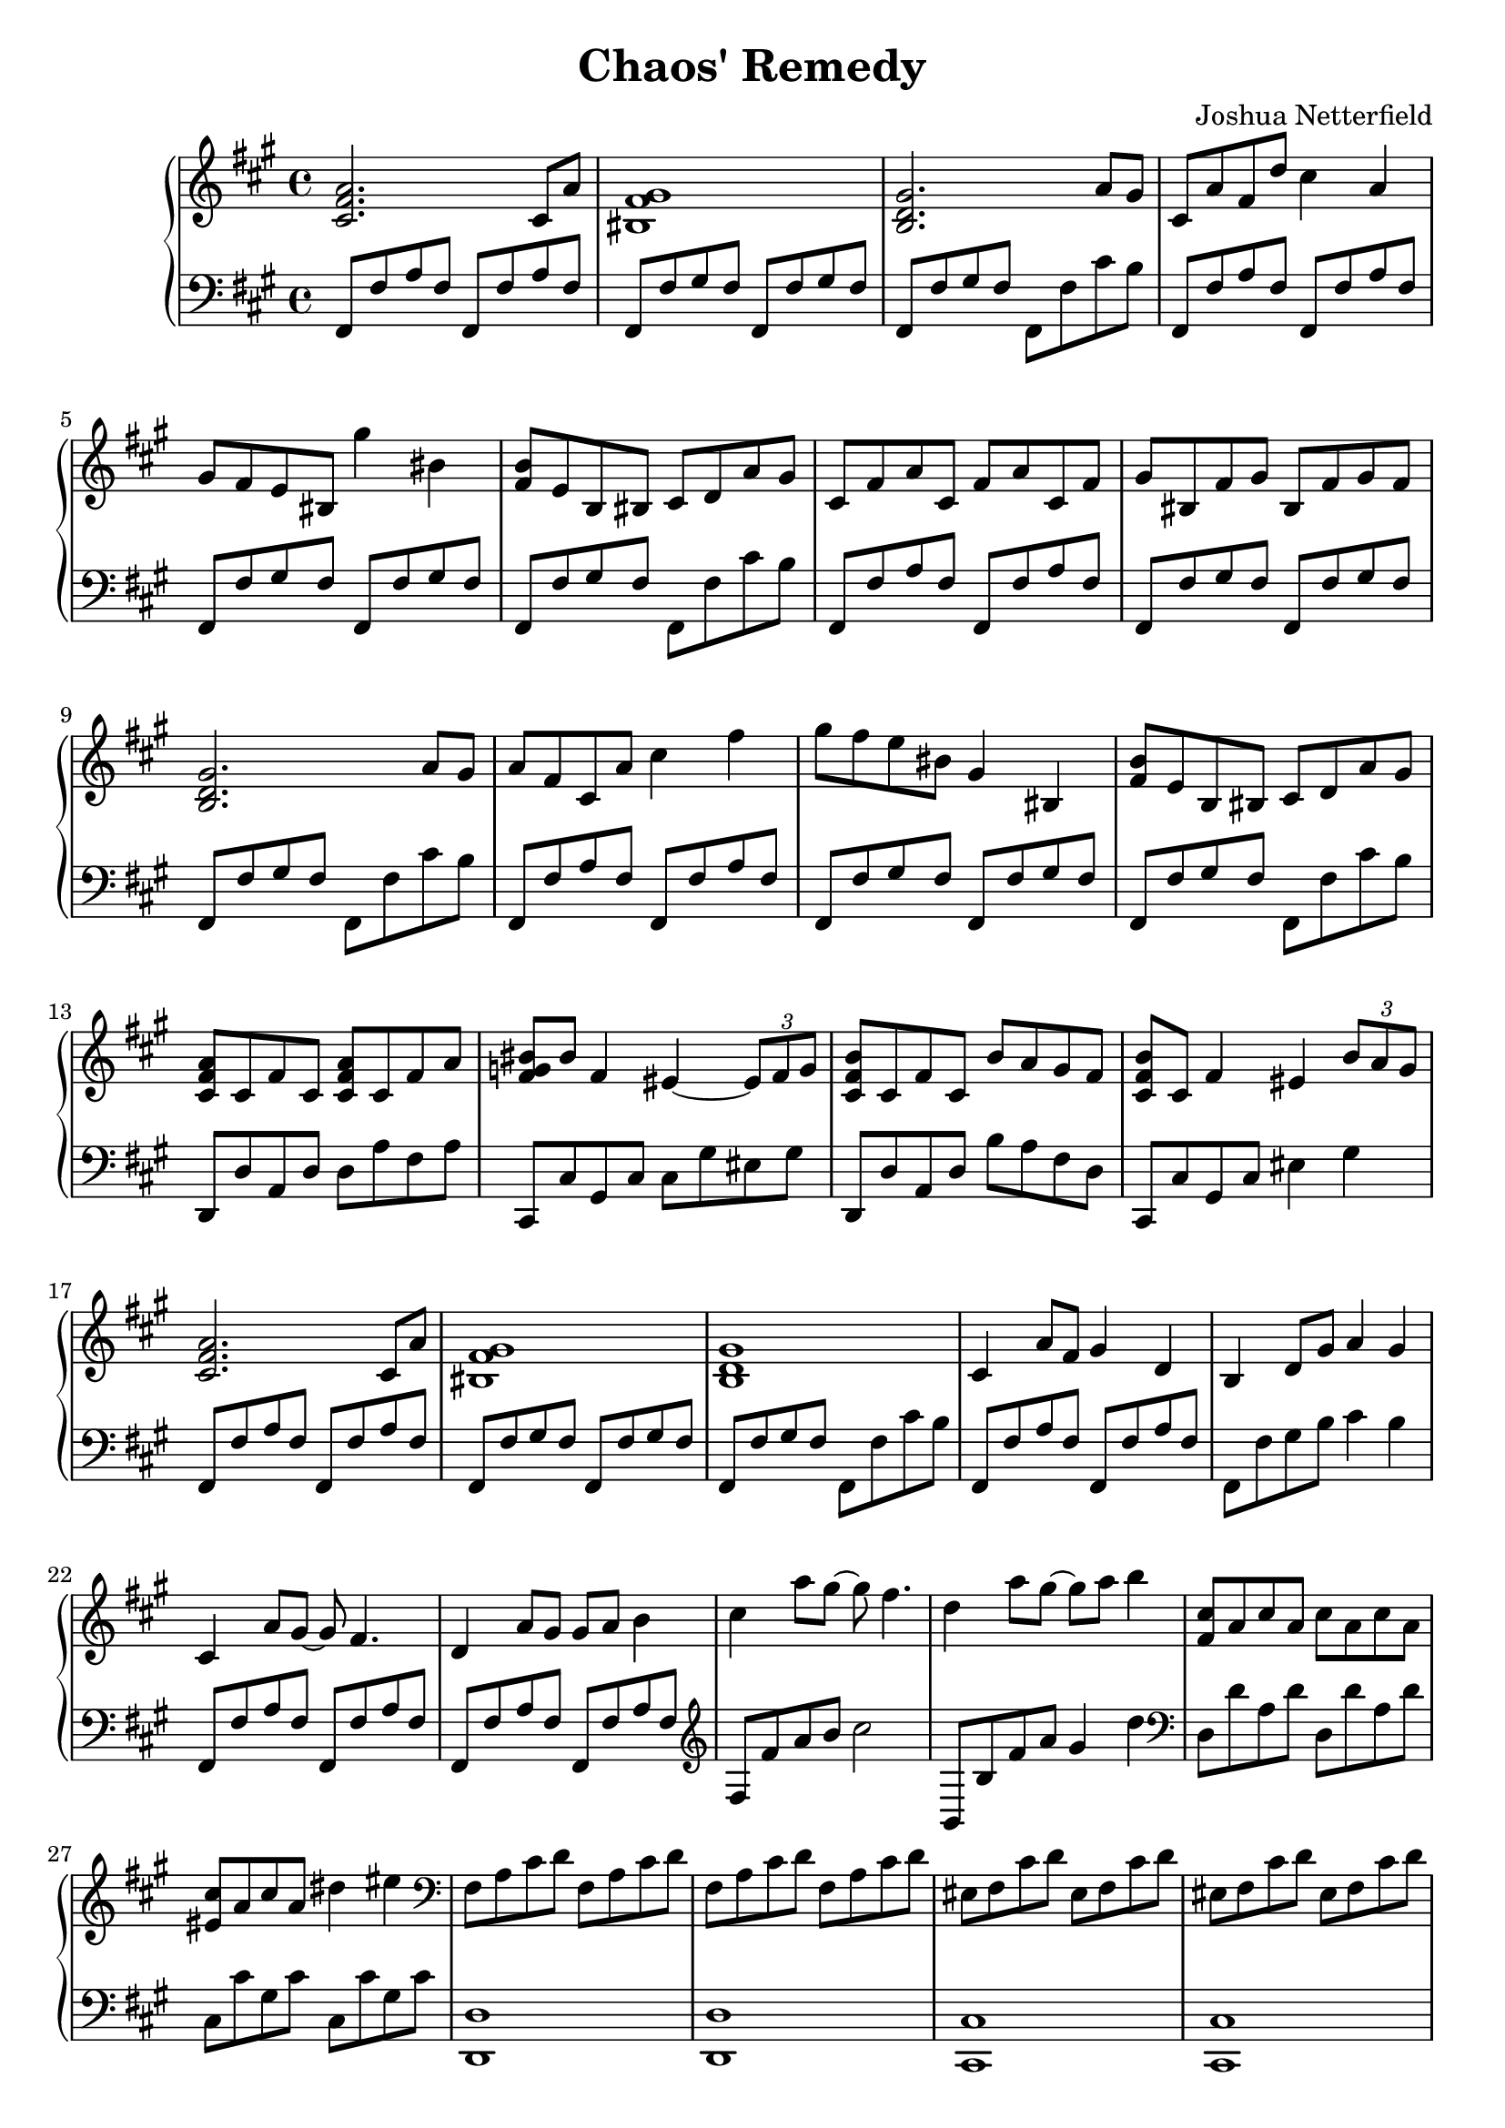 \header {
  title = "Chaos' Remedy"
  composer = "Joshua Netterfield"
}

mainBassTheme = {
  fis,8 fis' a fis fis, fis' a fis |
  fis, fis' gis fis fis, fis' gis fis |
  fis, fis' gis fis fis, fis' cis' b |
}

\new PianoStaff <<
  \new Staff \relative c' {
    \clef treble
    \key fis \minor
    \time 4/4

    % Measure 1
    <cis fis a>2. cis8 a' |
    <bis, fis' gis>1 |
    <b d gis>2. a'8 gis |

    % Measure 4
    cis,8 a' fis d' cis4 a |
    gis8 fis e bis gis''4 bis, |
    <b fis>8 e, b bis cis d a' gis |

    % Meausre 7
    cis, fis a cis, fis a cis, fis |
    gis bis, fis' gis bis, fis' gis fis |
    <gis d b>2. a8 gis |

    % Measure 10
    a fis cis a' cis4 fis |
    gis8 fis e bis gis4 bis, |
    <fis' b>8 e b bis cis d a' gis |

    % Measure 13
    <cis, fis a>8 cis fis cis <cis fis a> cis fis a |
    <bis fis g> bis fis4 eis ~ \tuplet 3/2 { eis8 fis g } |
    <cis, fis b> cis fis cis b' a gis fis |
    <cis fis b> cis fis4 eis4 \tuplet 3/2 { b'8 a gis }

    % Measure 17
    <cis, fis a>2. cis8 a' |
    <bis, fis' gis>1 |
    <b d gis>1 |

    % Measure 20
    cis4 a'8 fis gis4 d |
    b d8 gis a4 gis |
    cis,4 a'8 gis ~ gis fis4. |

    % Meausre 23
    d4 a'8 gis gis a b4 |
    cis a'8 gis ~ gis fis4. |
    d4 a'8 gis ~ gis a b4 |

    % Measure 26
    <cis, fis,>8 a cis a cis a cis a |
    <cis eis,> a cis a dis4 eis |

    % Meausre 28
    \clef bass
    fis,,8 a cis d fis,8 a cis d |
    fis,8 a cis d fis,8 a cis d |
    eis, fis cis' d eis, fis cis' d |
    eis, fis cis' d eis, fis cis' d |
    fis, a cis d  fis, a cis d |
    fis, a cis d  fis, a cis d |
    \clef treble
    b d eis gis b, d eis gis |
    b d eis gis b, d eis gis |

    % Measure 36
    <a, cis,> fis fis <a cis,> fis fis a fis |
    <eis gis,>4 cis dis eis |
    <fis a,>8 d d fis d d fis d |
    <gis b,> d d <gis b,> ~ <gis b,>2 |

    % Measure 40
    <fis cis a>1 |
    R1 |
    <gis d b>1 |

    % Measure 43
    cis,8 fis a cis, fis a cis, fis |
    gis bis, fis' gis bis, fis' gis fis |
    <gis d b>2. a4 |

    % Measure 46
    <gis d b>2. a4 |
    <fis cis fis,>1 |

    \bar "|."
  }
  \new Staff \relative fis {
    \clef bass
    \key fis \minor
    \time 4/4

    % Measure 1
    \mainBassTheme

    % Measure 4
    \mainBassTheme

    % Meausre 7
    \mainBassTheme

    % Measure 10
    \mainBassTheme

    % Measure 13
    d,,8 d' a d d a' fis a |
    cis,, cis' gis cis cis gis' eis gis |
    d, d' a d b' a fis d |
    cis, cis' gis cis eis4 gis 

    % Measure 17
    \mainBassTheme

    % Measure 20
    fis,8 fis' a fis fis, fis' a fis |
    fis, fis' gis b cis4 b |
    fis,8 fis' a fis fis, fis' a fis |

    % Meausre 23
    fis,8 fis' a fis fis, fis' a fis |
    \clef treble
    fis fis' a b cis2 |
    b,,8 b' fis' a gis4 d' |

    % Measure 26
    \clef bass
    d,,8 d' a d d, d' a d |
    cis, cis' gis cis cis, cis' gis cis |
    
    % Meausre 28
    <d, d,>1 |
    <d d,> |
    <cis cis,> |
    <cis cis,> |
    <d d,> |
    <d d,> |
    <cis cis,> |
    <cis cis,> |
    
    % Measure 36
    d,8 d' d a' ~ a2 |
    cis,,8 cis' cis gis' ~ gis2 |
    d,8 d' d a' ~ a2 |
    b,,8 b' d <d gis> ~ <d gis>2

    % Measure 40
    \mainBassTheme

    % Measure 43
    fis,8 fis' a fis fis, fis' a fis |
    fis, fis' gis fis fis, fis' gis fis |
    fis, fis' gis fis fis, fis' cis'4 |

    % Measure 46
    <b,, b'>2. cis'4 |
    <fis, fis'>1 |

    \bar "|."
  }
>>